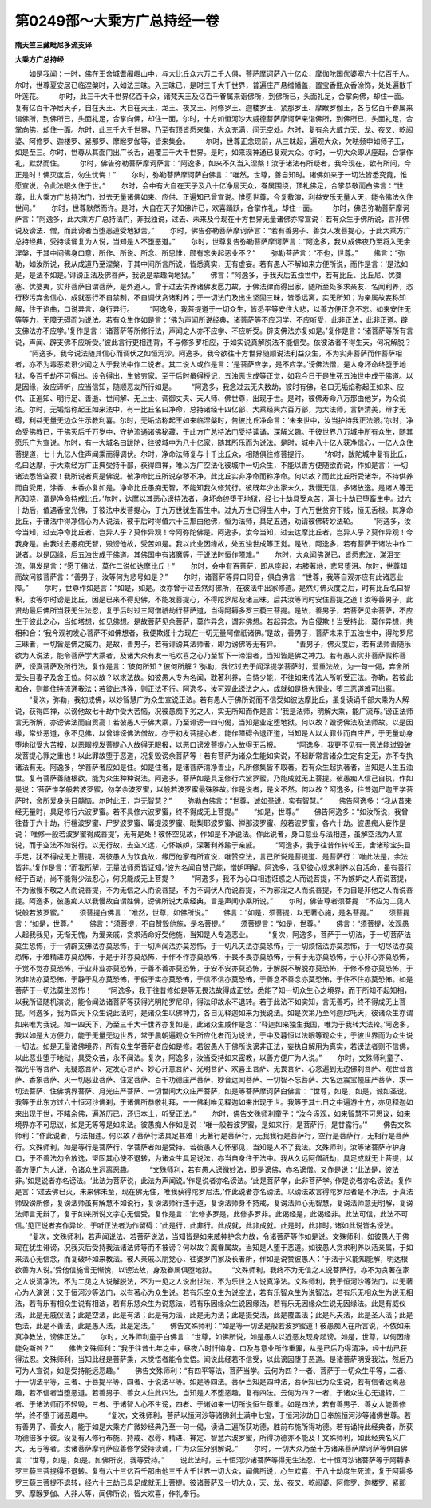 第0249部～大乘方广总持经一卷
================================

**隋天竺三藏毗尼多流支译**

**大乘方广总持经**


　　如是我闻：一时，佛在王舍城耆阇崛山中，与大比丘众六万二千人俱，菩萨摩诃萨八十亿众，摩伽陀国优婆塞六十亿百千人。尔时，世尊夏安居已临涅槃时，入如法三昧。入三昧已，是时三千大千世界，普遍庄严悬缯幡盖，置宝香瓶众香涂饰，处处遍散千叶莲花。
　　尔时，此三千大千世界亿百千众，诸梵天王及亿百千眷属来诣佛所，到佛所已，头面礼足，合掌向佛，却住一面。复有亿百千净居天子，自在天王、大自在天王，龙王、夜叉王、阿修罗王、迦楼罗王、紧那罗王、摩睺罗伽王，各与亿百千眷属来诣佛所，到佛所已，头面礼足，合掌向佛，却住一面。尔时，十方如恒河沙大威德菩萨摩诃萨来诣佛所，到佛所已，头面礼足，合掌向佛，却住一面。尔时，此三千大千世界，乃至有顶皆悉来集，大众充满，间无空处。尔时，复有余大威力天、龙、夜叉、乾闼婆、阿修罗、迦楼罗、紧那罗、摩睺罗伽等，皆来集会。
　　尔时，世尊正念现前，从三昧起，遍观大众，欠呿频申如师子王，如是至三。尔时，世尊从其面门出广长舌，遍覆三千大千世界。是时，如来现神通已复观大众。尔时，一切大众即从座起，合掌作礼，默然而住。
　　尔时，佛告弥勒菩萨摩诃萨言：“阿逸多，如来不久当入涅槃！汝于诸法有所疑者，我今现在，欲有所问，今正是时！佛灭度后，勿生忧悔！”
　　尔时，弥勒菩萨摩诃萨白佛言：“唯然，世尊，善自知时。诸佛如来于一切法皆悉究竟，惟愿宣说，令此法眼久住于世。”
　　尔时，会中有大自在天子及八十亿净居天众，眷属围绕，顶礼佛足，合掌恭敬而白佛言：“世尊，此大乘方广总持法门，过去无量诸佛如来、应供、正遍知已曾宣说。惟愿世尊，今复敷演，利益安乐无量人天，能令佛法久住世间。”
　　尔时，世尊默然而许。是时，大自在天子知佛许已，欢喜踊跃，合掌作礼，却住一面。
　　尔时，佛告弥勒菩萨摩诃萨言：“阿逸多，此大乘方广总持法门，非我独说，过去、未来及今现在十方世界无量诸佛亦常宣说：若有众生于佛所说，言非佛说及谤法、僧，而此谤者当堕恶道受地狱苦。”
　　尔时，佛告弥勒菩萨摩诃萨言：“若有善男子、善女人发菩提心，于此大乘方广总持经典，受持读诵复为人说，当知是人不堕恶道。”
　　尔时，世尊复告弥勒菩萨摩诃萨言：“阿逸多，我从成佛夜乃至将入无余涅槃，于其中间佛身口意，所作、所说、所念、所思惟，颇有忘失起恶业不？”
　　弥勒菩萨言：“不也，世尊。”
　　佛言：“弥勒，如汝所说，我从成道乃至涅槃，于其中间所言所说，皆悉真实，无有虚妄。若有愚人不解如来方便所说，而作是言：‘是法如是，是法不如是。’诽谤正法及佛菩萨，我说是辈趣向地狱。”
　　佛言：“阿逸多，于我灭后五浊世中，若有比丘、比丘尼、优婆塞、优婆夷，实非菩萨自谓菩萨，是外道人，曾于过去供养诸佛发愿力故，于佛法律而得出家，随所至处多求亲友、名闻利养，恣行秽污弃舍信心，成就恶行不自禁制，不自调伏贪诸利养；于一切法门及出生坚固三昧，皆悉远离，实无所知；为亲属故妄称知解，住于谄曲，口说异言，身行异行。
　　“阿逸多，我菩提道于一切众生，皆悉平等安住大悲，以善方便正念不忘。如来安住无等等力，无障无碍而为说法。若有众生作如是言：‘佛为声闻所说经典，诸菩萨等不应习学、不应听受，此非正法，此非正道。辟支佛法亦不应学。’复作是言：‘诸菩萨等所修行法，声闻之人亦不应学、不应听受。辟支佛法亦复如是。’复作是言：‘诸菩萨等所有言说，声闻、辟支佛不应听受。’彼此言行更相违背，不与修多罗相应，于如实说真解脱法不能信受。依彼法者不得生天，何况解脱？
　　“阿逸多，我今说法随其信心而调伏之如恒河沙。阿逸多，我今欲往十方世界随顺说法利益众生，不为实非菩萨而作菩萨相者，亦不为毒恶欺诳少闻之人于我法中作二说者。其二说人或作是言：‘是菩萨应学，是不应学。’谤佛法僧，是人身坏命终堕于地狱，多百千劫不可得出。设令得出，生贫穷家。至于后时虽得授记，五浊恶世成等正觉，如我今日于是生死五浊世中成于佛道。以是因缘，汝应谛听，应当信知，随顺恶友所行如是。
　　“阿逸多，我念过去无央数劫，彼时有佛，名曰无垢焰称起王如来、应供、正遍知、明行足、善逝、世间解、无上士、调御丈夫、天人师、佛世尊，出现于世。是时，彼佛寿命八万那由他岁，为众说法。尔时，无垢焰称起王如来法中，有一比丘名曰净命，总持诸经十四亿部、大乘经典六百万部，为大法师，言辞清美，辩才无碍，利益无量无边众生示教利喜。尔时，无垢焰称起王如来临涅槃时，告彼比丘净命言：‘未来世中，汝当护持我正法眼。’尔时，净命受佛教已，于佛灭后千万岁中，守护流通诸佛秘藏，于此方广总持法门受持读诵，深解义趣。于彼世界八万城中所有众生，随其愿乐广为宣说。尔时，有一大城名曰跋陀，往彼城中为八十亿家，随其所乐而为说法。是时，城中八十亿人获净信心，一亿人众住菩提道，七十九亿人住声闻乘而得调伏。尔时，净命法师复与十千比丘众，相随俱往修菩提行。
　　“尔时，跋陀城中复有比丘，名曰达摩，于大乘经方广正典受持千部，获得四禅，唯以方广空法化彼城中一切众生，不能以善方便随欲而说，作如是言：‘一切诸法悉皆空寂！我所说者真是佛说。彼净命比丘所说杂秽不净，此比丘实非净命而称净命。何以故？而此比丘所受诸华，不持供养而自受用，涂香、末香亦复如是。净命比丘愚痴无智，不能知我久修梵行。彼既年少出家未久，我慢无信，多诸放逸。是诸人等无所知晓，谓是净命持戒比丘。’尔时，达摩以其恶心谤持法者，身坏命终堕于地狱，经七十劫具受众苦，满七十劫已堕畜生中。过六十劫后，值遇香宝光佛，于彼法中发菩提心，于九万世犹生畜生中。过九万世已得生人中，于六万世贫穷下贱，恒无舌根。其净命比丘，于诸法中得净信心为人说法，彼于后时得值六十三那由他佛，恒为法师，具足五通，劝请彼佛转妙法轮。
　　“阿逸多，汝今当知，过去净命比丘者，岂异人乎？莫作异观！今阿弥陀佛是。阿逸多，汝今当知，过去达摩比丘者，岂异人乎？莫作异观！今我身是。由我过去愚痴无智，毁谤他故，受苦如是。我以此业因缘故，处五浊世成等正觉。是故，阿逸多，若有菩萨于诸法中作二说者。以是因缘，后五浊世成于佛道。其佛国中有诸魔等，于说法时恒作障难。”
　　尔时，大众闻佛说已，皆悉悲泣，涕泪交流，俱发是言：“愿于佛法，莫作二说如达摩比丘！”
　　尔时，会中有百菩萨，即从座起，右膝著地，悲号堕泪。尔时，世尊知而故问彼菩萨言：“善男子，汝等何为悲号如是？”
　　尔时，诸菩萨等异口同音，俱白佛言：“世尊，我等自观亦应有此诸恶业障。”
　　尔时，世尊作如是言：“如是，如是。汝亦曾于过去然灯佛所，在彼法中出家修道。是然灯佛灭度之后，时有比丘名曰智积，汝等尔时谤是比丘，因是已来不得见佛，不能发菩提心，不得陀罗尼及诸三昧。后共汝等同时安住菩提之道！汝等善男子，此贤劫最后佛所当获无生法忍，复于后时过三阿僧祇劫行菩萨道，当得阿耨多罗三藐三菩提。是故，善男子，若菩萨见余菩萨，不应生于彼此之心，当如塔想，如见佛想。是故菩萨见余菩萨，莫作异念，谓非佛想。若起异念，为自侵欺！当受持此，莫作异想，共相和合：‘我今观初发心菩萨不如佛想者，我便欺诳十方现在一切无量阿僧祇诸佛。’是故，善男子，菩萨未来于五浊世中，得陀罗尼三昧者，一切皆是佛之威力。是故，善男子，若有诽谤其法师者，即为谤佛等无有异。
　　“善男子，佛灭度后，若有法师善随乐欲为人说法，能令菩萨学大乘者，及诸大众有发一毛欢喜之心乃至暂下一渧泪者，当知皆是佛之神力。若有愚人实非菩萨假称菩萨，谤真菩萨及所行法，复作是言：‘彼何所知？彼何所解？’弥勒，我忆过去于阎浮提学菩萨时，爱重法故，为一句一偈，弃舍所爱头目妻子及舍王位。何以故？以求法故。如彼愚人专为名闻，耽著利养，自恃少能，不往如来传法人所听受正法。弥勒，若彼此和合，则能住持流通我法；若彼此违诤，则正法不行。阿逸多，汝可观此谤法之人，成就如是极大罪业，堕三恶道难可出离。
　　“复次，弥勒，我初成佛，以妙智慧广为众生宣说正法。若有愚人于佛所说而不信受如彼达摩比丘，虽复读诵千部大乘为人解说，获得四禅，以谤他故七十劫中受大苦恼，况彼愚痴下劣之人，实无所知而作是言：‘我是法师，明解大乘，能广流布。’谤正法师言无所解，亦谤佛法而自贡高！若彼愚人于佛大乘，乃至诽谤一四句偈，当知是业定堕地狱。何以故？毁谤佛法及法师故。以是因缘，常处恶道，永不见佛，以曾诽谤佛法僧故。亦于初发菩提心者，能作障碍令退正道，当知是人以大罪业而自庄严，于无量劫身堕地狱受大苦报，以恶眼视发菩提心人故得无眼报，以恶口谤发菩提心人故得无舌报。
　　“阿逸多，我更不见有一恶法能过毁破发菩提心罪之重也！以此罪故堕于恶道，况复毁谤余菩萨等！若有菩萨为诸众生能如实说，不起断常言诸众生定有定无，亦不专执诸法有无。阿逸多，学菩萨者应如是住。如是住者，是诸菩萨清净善业，凡所修集皆不取著。若有众生起执著者，当知是人生五浊世。复有菩萨善随根欲，能为众生种种说法。阿逸多，菩萨如是具足修行六波罗蜜，乃能成就无上菩提。彼愚痴人信己自执，作如是说：‘菩萨惟学般若波罗蜜，勿学余波罗蜜，以般若波罗蜜最殊胜故。’作是说者，是义不然。何以故？阿逸多，往昔迦尸迦王学菩萨时，舍所爱身头目髓恼。尔时此王，岂无智慧？”
　　弥勒白佛言：“世尊，诚如圣说，实有智慧。”
　　佛告阿逸多：“我从昔来经无量时，具足修行六波罗蜜。若不具修六波罗蜜，终不得成无上菩提。”
　　“如是，世尊。”
　　佛告阿逸多：“如汝所说，我曾往昔于六十劫，行檀波罗蜜、尸罗波罗蜜、羼提波罗蜜、毗梨耶波罗蜜、禅那波罗蜜、般若波罗蜜，各六十劫。彼愚痴人妄作是说：‘唯修一般若波罗蜜得成菩提’，无有是处！彼怀空见故，作如是不净说法。作此说者，身口意业与法相违，虽解空法为人宣说，而于空法不如说行。以无行故，去空义远，心怀嫉妒，深著利养踰于亲戚。
　　“阿逸多，我于往昔作转轮王，舍诸珍宝头目手足，犹不得成无上菩提，况彼愚人为饮食故，缘历他家有所宣说，唯赞空法，言己所说是菩提道、是菩萨行：‘唯此法是，余法皆非。’复作是言：‘而我所解，无量法师悉皆证知。’彼为名闻自赞己能，憎妒明解。阿逸多，我见彼心规求利养以自活命，虽有善行经于百劫，尚不能得少法忍心，何况能成无上菩提？
　　“阿逸多，我不为心口相违诳惑之人而说菩提，不为嫉妒之人而说菩提，不为傲慢不敬之人而说菩提，不为无信之人而说菩提，不为不调伏人而说菩提，不为邪淫之人而说菩提，不为自是非他之人而说菩提。阿逸多，彼愚痴人以我慢故自谓胜佛，谤佛所说大乘经典，言是声闻小乘所说。”
　　尔时，佛告尊者须菩提：“不应为二见人说般若波罗蜜。”
　　须菩提白佛言：“唯然，世尊，如佛所说。”
　　佛言：“如是，须菩提，以无著心施，是名菩提。”
　　须菩提言：“如是，世尊。”
　　佛言：“须菩提，不自赞毁他施，是名菩提。”
　　须菩提言：“如是，世尊。”
　　佛言：“须菩提，汝观愚人起我我见，无惭无愧，为爱亲戚，贪求活命好受他施，当知是人专造恶业。
　　“复次，阿逸多，菩萨于一切法，于一切菩萨法莫生恐怖，于一切辟支佛法亦莫恐怖，于一切声闻法亦莫恐怖，于一切凡夫法亦莫恐怖，于一切烦恼法亦莫恐怖，于一切尽法亦莫恐怖，于难精进亦莫恐怖，于是于非亦莫恐怖，于作不作亦莫恐怖，于畏不畏亦莫恐怖，于有于无亦莫恐怖，于心非心亦莫恐怖，于觉不觉亦莫恐怖，于业非业亦莫恐怖，于善不善亦莫恐怖，于安不安亦莫恐怖，于解脱不解脱亦莫恐怖，于修不修亦莫恐怖，于法非法亦莫恐怖，于静于乱亦莫恐怖，于假于实亦莫恐怖，于信不信亦莫恐怖，于善念不善念亦莫恐怖，于住不住亦莫恐怖。如是菩萨于一切法莫生恐怖！
　　“阿逸多，我于往昔修如是等无畏法故得成正觉，悉能了知一切众生心之境界，而于所知不起知相，以我所证随机演说，能令闻法诸菩萨等获得光明陀罗尼印，得法印故永不退转。若于此法不如实知，言无善巧，终不得成无上菩提。阿逸多，我为四天下众生说此法时，是诸众生以佛神力，各自见释迦如来为我说法。如是次第乃至阿迦尼吒天，彼诸众生亦谓如来唯为我说。如一四天下，乃至三千大千世界亦复如是，此诸众生咸作是念：‘释迦如来独生我国，唯为于我转大法轮。’阿逸多，我以如是大方便力，能于无量无边世界，常于晨朝遍观众生所应化者而为说法，于中及暮恒以法眼等观众生，于彼世界而为众生说一切法。如是无量诸佛境界，所有众生学菩萨者应如是修。若彼愚人于佛所说谤非正法，妄执自解用为真实，若谤法者则不信佛，以此恶业堕于地狱，具受众苦，永不闻法。复次，阿逸多，汝当受持如来密教，以善方便广为人说。”
　　尔时，文殊师利童子、福光平等菩萨、无疑惑菩萨、定发心菩萨、妙心开意菩萨、光明菩萨、欢喜王菩萨、无畏菩萨、心念遍到无边佛刹菩萨、观世音菩萨、香象菩萨、灭一切恶业菩萨、住定菩萨、百千功德庄严菩萨、妙音远闻菩萨、一切智不忘菩萨、大名远震宝幢庄严菩萨、求一切法菩萨、住佛境界菩萨、月光庄严菩萨、一切世间大众庄严菩萨，如是等菩萨摩诃萨白佛言：
“世尊，如是，如是，诚如圣说。我等于此东方过六十恒河沙佛刹，于诸佛所恭敬礼拜，一一佛刹唯见释迦如来出现于世。我等于其七日之中遍游十方，亦见释迦如来出现于世，不睹余佛，遍游历已，还归本土，听受正法。”
　　尔时，佛告文殊师利童子：“汝今谛观，如来智慧不可思议，如来境界亦不可思议，如是无等等是如来法。彼愚痴人作如是说：‘唯一般若波罗蜜，是如来行，是菩萨行，是甘露行。’”
　　佛告文殊师利：“作此说者，与法相违。何以故？菩萨行法具足甚难！无著行是菩萨行，无我我行是菩萨行，空行是菩萨行，无相行是菩萨行。文殊师利，如是等行是菩萨行，学菩萨者如是受持。若彼愚人心怀邪见，当知是人不了我法。文殊师利，汝等诸菩萨守护身口，于不善法勿令放逸，坚固其心使不退转，为诸众生具足说法，亦当自身住于法中。我从久远阿僧祇劫，具足成就无上菩提，以善方便广为人说，令诸众生远离恶趣。
　　“文殊师利，若有愚人谤微妙法，即是谤佛，亦名谤僧。又作是说：‘此法是，彼法非。’如是说者亦名谤法。‘此法为菩萨说，此法为声闻说。’作是说者亦名谤法。‘此是菩萨学，此非菩萨学。’作是说者亦名谤法。复作是言：‘过去佛已灭，未来佛未至，现在佛无住，唯我获得陀罗尼法。’作此说者亦名谤法。以谤法故言得陀罗尼者是不净法，于真法师毁谤所修，复谤法师虽有解慧不如说行，复谤法师行违于道，复谤法师身不持戒，复谤法师心无智慧，复谤法师意无明解，复谤法师言无辩了，复于如来所说文字心无信受。复作是言：‘此修多罗是，此修多罗非。此偈经是，此偈经非。此法可信，此法不可信。’见正说者妄作异论，于听正法者为作留碍：‘此是行，此非行。此成就，此非成就。此是时，此非时。’诸如此说皆名谤法。
　　“复次，文殊师利，若声闻说法、若菩萨说法，当知皆是如来威神护念力故，令诸菩萨等作如是说。文殊师利，如彼愚人于佛现在犹生诽谤，况我灭后受持我法诸法师等而不被谤？何以故？魔眷属故，当知是人堕于恶道。如彼愚人贪求利养以活亲属，于如来法心无信念，而复破坏如来教法。彼人亲戚以朋党心，往婆罗门家及长者所，作如是说赞彼愚人：‘于法于义能知能解，明达根欲善为人说。’受他信施曾无惭愧，以谤法故，身及眷属俱堕地狱。
　　“文殊师利，我终不为无信之人说菩萨行，亦不为贪著在家之人说清净法，不为二见之人说解脱法，不为一见之人说出世法，不为乐世之人说真净法。文殊师利，我于恒河沙等法门，以无著心为人演说；又于恒河沙等法门，以有著心为众生说。若有乐空众生为说空法，若有乐智众生为说智法，若有乐无相众生为说无相法，若有乐有相众生说有相法，若有乐慈众生为说慈法，若有乐因缘众生说因缘法，若有乐无因缘众生说无因缘法。此是有威仪法，此是无威仪法；此是空法，此是有法；此是有为法，此是无为法；此是摄受法，此是覆盖法；此是凡夫法，此是圣人法；此是色法，此是不善法，此是愚人法，此是定法。”
　　佛告文殊师利：“如是等一切法是般若波罗蜜道！彼愚痴人在所言说，不依如来真净教法，谤佛正法。”
　　尔时，文殊师利童子白佛言：“世尊，如佛所说，如是愚人以近恶友现身起谤。如是，世尊，以何因缘能免斯咎？”
　　佛告文殊师利：“我于往昔七年之中，昼夜六时忏悔身、口及与意业所作重罪，从是已后乃得清净，经十劫已获得法忍。文殊师利，当知此经是菩萨乘，未觉悟者能令觉悟。闻说此经若不信受，以此谤因堕于恶道。是诸菩萨明受我法，然后乃可为人宣说，如是受持能远恶趣。”
　　佛告文殊师利：“有四平等法，菩萨当学。云何为四？一者、菩萨于一切众生平等，二者、于一切法平等，三者、于菩提平等，四者、于说法平等。如是等四法。菩萨当知是四种法，菩萨知已为众生说，若有信者远离恶趣，若不信者当堕恶道。若善男子、善女人住此四法，当知是人不堕恶趣。复有四法。云何为四？一者、于诸众生心无退转，二者、于诸法师而不轻毁，三者、于诸智人心不生谤，四者、于诸如来一切所说恒生尊重。如是四法，若有善男子、善女人能善修学，终不堕于诸恶趣中。
　　“复次，文殊师利，菩萨以恒河沙等诸佛刹土满中七宝，于恒河沙劫日日奉施恒河沙等诸佛世尊。若有善男子、善女人，能于如是大乘方广微妙经典乃至一句一偈，读诵三遍所获功德，胜前布施所得功德。若有诵持此经典者，所获功德倍多于彼。设复有人修行布施、持戒、忍辱、精进、禅定、智慧六波罗蜜，所得功德亦不能及！文殊师利，如此经典名义广大，无与等者。汝诸菩萨摩诃萨应善修学受持读诵，广为众生分别解说。”
　　尔时，一切大众乃至十方诸来菩萨摩诃萨等俱白佛言：“世尊，如是，如是。如佛所说，我等受持。”
　　说此法时，三十恒河沙诸菩萨等得无生法忍，七十恒河沙诸菩萨等于阿耨多罗三藐三菩提得不退转。复有六十三亿百千那由他三千大千世界一切大众，闻佛所说，心生欢喜，于八十劫度生死流，复于阿耨多罗三藐三菩提不退转，经六十三劫已具足成就无上菩提。彼诸菩萨及一切大众，天、龙、夜叉、乾闼婆、阿修罗、迦楼罗、紧那罗、摩睺罗伽、人非人等，闻佛所说，皆大欢喜，作礼奉行。
